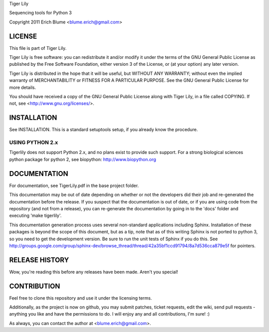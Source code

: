 Tiger Lily

Sequencing tools for Python 3

Copyright 2011 Erich Blume <blume.erich@gmail.com>

LICENSE
=======

This file is part of Tiger Lily.

Tiger Lily is free software: you can redistribute it and/or modify
it under the terms of the GNU General Public License as published by
the Free Software Foundation, either version 3 of the License, or
(at your option) any later version.

Tiger Lily is distributed in the hope that it will be useful,
but WITHOUT ANY WARRANTY; without even the implied warranty of
MERCHANTABILITY or FITNESS FOR A PARTICULAR PURPOSE.  See the
GNU General Public License for more details.

You should have received a copy of the GNU General Public License
along with Tiger Lily, in a file called COPYING.  If not, see
<http://www.gnu.org/licenses/>.

INSTALLATION
============

See INSTALLATION. This is a standard setuptools setup, if you already know the
procedure.

USING PYTHON 2.x
----------------

Tigerlily does not support Python 2.x, and no plans exist to provide such
support. For a strong biological sciences python package for python 2,
see biopython: http://www.biopython.org

DOCUMENTATION
=============

For documentation, see TigerLily.pdf in the base project folder.

This documentation may be out of date depending on whether or not the developers
did their job and re-generated the documentation before the release. If you
suspect that the documentation is out of date, or if you are using code from
the repository (and not from a release), you can re-generate the documentation
by going in to the 'docs' folder and executing 'make tigerlily'.

This documentation generation process uses several non-standard applications
including Sphinx. Installation of these packages is beyond the scope of this
document, but as a tip, note that as of this writing Sphinx is not ported to
python 3, so you need to get the development version. Be sure to run the unit
tests of Sphinx if you do this. See 
http://groups.google.com/group/sphinx-dev/browse_thread/thread/42a35bf1ccd91794/8a7d536cca879e5f
for pointers.

RELEASE HISTORY
===============

Wow, you're reading this before any releases have been made. Aren't you special!

CONTRIBUTION
============

Feel free to clone this repository and use it under the licensing terms.

Additionally, as the project is now on github, you may submit patches, ticket
requests, edit the wiki, send pull requests - anything you like and have
the permissions to do. I will enjoy any and all contributions, I'm sure! :)

As always, you can contact the author at <blume.erich@gmail.com>.

